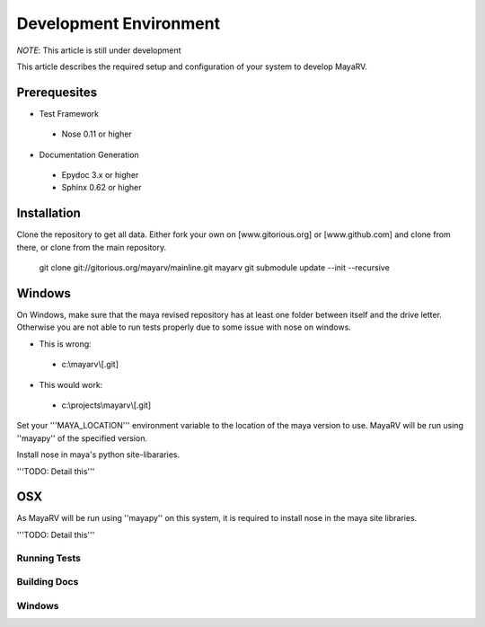 =======================
Development Environment
=======================
*NOTE*: This article is still under development

This article describes the required setup and configuration of your system to develop MayaRV.

---------------
Prerequesites
---------------
* Test Framework
 * Nose 0.11 or higher
* Documentation Generation
 * Epydoc 3.x or higher
 * Sphinx 0.62 or higher

--------------
Installation
--------------
Clone the repository to get all data. Either fork your own on [www.gitorious.org] or [www.github.com] and clone from there, or clone from the main repository.

 git clone git://gitorious.org/mayarv/mainline.git mayarv
 git submodule update --init --recursive

-------
Windows
-------
On Windows, make sure that the maya revised repository has at least one folder between itself and the drive letter. Otherwise you are not able to run tests properly due to some issue with nose on windows. 

* This is wrong: 
 * c:\\mayarv\\[.git]
* This would work:
 * c:\\projects\\mayarv\\[.git]

Set your '''MAYA_LOCATION''' environment variable to the location of the maya version to use. MayaRV will be run using ''mayapy'' of the specified version.

Install nose in maya's python site-libararies.

'''TODO: Detail this'''

---
OSX
---
As MayaRV will be run using ''mayapy'' on this system, it is required to install nose in the maya site libraries. 

'''TODO: Detail this'''

Running Tests
=============

Building Docs
=============

Windows
=======
